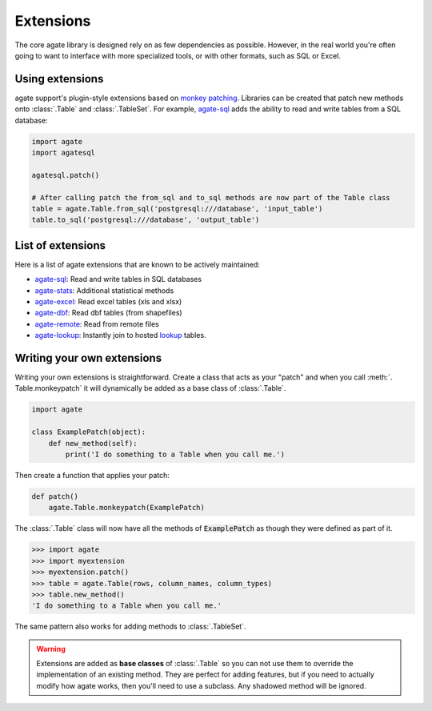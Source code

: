 ==========
Extensions
==========

The core agate library is designed rely on as few dependencies as possible. However, in the real world you're often going to want to interface with more specialized tools, or with other formats, such as SQL or Excel.

Using extensions
================

agate support's plugin-style extensions based on `monkey patching <https://en.wikipedia.org/wiki/Monkey_patch>`_. Libraries can be created that patch new methods onto :class:`.Table` and :class:`.TableSet`. For example, `agate-sql <http://agate-sql.rtfd.org/>`_ adds the ability to read and write tables from a SQL database:

.. code-block:: python

    import agate
    import agatesql

    agatesql.patch()

    # After calling patch the from_sql and to_sql methods are now part of the Table class
    table = agate.Table.from_sql('postgresql:///database', 'input_table')
    table.to_sql('postgresql:///database', 'output_table')

List of extensions
==================

Here is a list of agate extensions that are known to be actively maintained:

* `agate-sql <http://agate-sql.rtfd.org/>`_: Read and write tables in SQL databases
* `agate-stats <http://agate-stats.rtfd.org/>`_: Additional statistical methods
* `agate-excel <http://agate-excel.rtfd.org/>`_: Read excel tables (xls and xlsx)
* `agate-dbf <http://agate-dbf.rtfd.org/>`_: Read dbf tables (from shapefiles)
* `agate-remote <http://agate-remote.rtfd.org/>`_: Read from remote files
* `agate-lookup <http://agate-lookup.rtfd.org/>`_: Instantly join to hosted `lookup <https://github.com/wireservice/lookup>`_ tables.

Writing your own extensions
===========================

Writing your own extensions is straightforward. Create a class that acts as your "patch" and when you call :meth:`. Table.monkeypatch` it will dynamically be added as a base class of :class:`.Table`.

.. code-block:: python

    import agate

    class ExamplePatch(object):
        def new_method(self):
            print('I do something to a Table when you call me.')

Then create a function that applies your patch:

.. code-block:: python

    def patch()
        agate.Table.monkeypatch(ExamplePatch)

The :class:`.Table` class will now have all the methods of :code:`ExamplePatch` as though they were defined as part of it.

.. code-block:: python

    >>> import agate
    >>> import myextension
    >>> myextension.patch()
    >>> table = agate.Table(rows, column_names, column_types)
    >>> table.new_method()
    'I do something to a Table when you call me.'

The same pattern also works for adding methods to :class:`.TableSet`.

.. warning::

    Extensions are added as **base classes** of :class:`.Table` so you can not use them to override the implementation of an existing method. They are perfect for adding features, but if you need to actually modify how agate works, then you'll need to use a subclass. Any shadowed method will be ignored.
